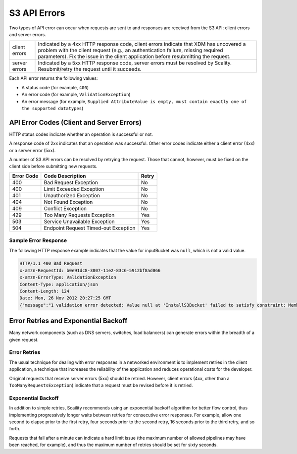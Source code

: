 .. _S3 API Errors:

S3 API Errors
=============

Two types of API error can occur when requests are sent to and responses are
received from the S3 API: client errors and server errors.

.. tabularcolumns:: lL
.. table::
   :widths: auto

   +---------------+-----------------------------------------------------------+
   | client errors | Indicated by a 4xx HTTP response code, client errors      |
   |               | indicate that XDM   has uncovered a problem with the      |
   |               | client request (e.g., an authentication failure, missing  |
   |               | required parameters). Fix the issue in the client         |
   |               | application before resubmitting the request.              |
   +---------------+-----------------------------------------------------------+
   | server errors | Indicated by a 5xx HTTP response code, server errors must |
   |               | be resolved by Scality. Resubmit/retry the request until  |
   |               | it succeeds.                                              |
   +---------------+-----------------------------------------------------------+

Each API error returns the following values:

-  A status code (for example, ``400``)

-  An error code (for example, ``ValidationException``)

-  An error message (for example, ``Supplied AttributeValue is empty, must contain exactly one of the supported datatypes``)

.. _API Error Codes (Client and Server Errors):

API Error Codes (Client and Server Errors)
------------------------------------------

HTTP status codes indicate whether an operation is successful or not.

A response code of 2xx indicates that an operation was successful. Other
error codes indicate either a client error (4xx) or a server error
(5xx).

A number of S3 API errors can be resolved by retrying the request. Those that
cannot, however, must be fixed on the client side before submitting new
requests.

.. tabularcolumns:: lll
.. table::
   :widths: auto

   +------------+--------------------------------------+-------+
   | Error Code | Code Description                     | Retry |
   +============+======================================+=======+
   | 400        | Bad Request Exception                | No    |
   +------------+--------------------------------------+-------+
   | 400        | Limit Exceeded Exception             | No    |
   +------------+--------------------------------------+-------+
   | 401        | Unauthorized Exception               | No    |
   +------------+--------------------------------------+-------+
   | 404        | Not Found Exception                  | No    |
   +------------+--------------------------------------+-------+
   | 409        | Conflict Exception                   | No    |
   +------------+--------------------------------------+-------+
   | 429        | Too Many Requests Exception          | Yes   |
   +------------+--------------------------------------+-------+
   | 503        | Service Unavailable Exception        | Yes   |
   +------------+--------------------------------------+-------+
   | 504        | Endpoint Request Timed-out Exception | Yes   |
   +------------+--------------------------------------+-------+

Sample Error Response
~~~~~~~~~~~~~~~~~~~~~

The following HTTP response example indicates that the value for
inputBucket was ``null``, which is not a valid value.

.. code::

   HTTP/1.1 400 Bad Request
   x-amzn-RequestId: b0e91dc8-3807-11e2-83c6-5912bf8ad066
   x-amzn-ErrorType: ValidationException
   Content-Type: application/json
   Content-Length: 124
   Date: Mon, 26 Nov 2012 20:27:25 GMT
   {"message":"1 validation error detected: Value null at 'InstallS3Bucket' failed to satisfy constraint: Member must not be null"}

Error Retries and Exponential Backoff
-------------------------------------

Many network components (such as DNS servers, switches, load balancers)
can generate errors within the breadth of a given request.

Error Retries
~~~~~~~~~~~~~

The usual technique for dealing with error responses in a
networked environment is to implement retries in the client application,
a technique that increases the reliability of the application and
reduces operational costs for the developer.

Original requests that receive server errors (5xx) should be retried.
However, client errors (4xx, other than a ``TooManyRequestsException``)
indicate that a request must be revised before it is retried.

Exponential Backoff
~~~~~~~~~~~~~~~~~~~

In addition to simple retries, Scaility recommends using an exponential
backoff algorithm for better flow control, thus implementing
progressively longer waits between retries for consecutive error
responses. For example, allow one second to elapse prior to the first
retry, four seconds prior to the second retry, 16 seconds prior to the
third retry, and so forth.

Requests that fail after a minute can indicate a hard limit issue (the
maximum number of allowed pipelines may have been reached, for example),
and thus the maximum number of retries should be set for sixty seconds.
